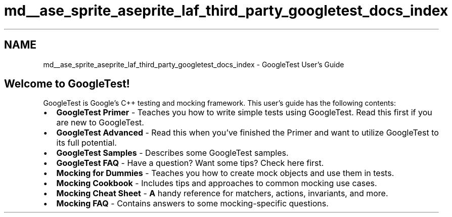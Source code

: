 .TH "md__ase_sprite_aseprite_laf_third_party_googletest_docs_index" 3 "Wed Feb 1 2023" "Version Version 0.0" "My Project" \" -*- nroff -*-
.ad l
.nh
.SH NAME
md__ase_sprite_aseprite_laf_third_party_googletest_docs_index \- GoogleTest User's Guide 
.PP

.SH "Welcome to GoogleTest!"
.PP
GoogleTest is Google's C++ testing and mocking framework\&. This user's guide has the following contents:
.PP
.IP "\(bu" 2
\fBGoogleTest Primer\fP - Teaches you how to write simple tests using GoogleTest\&. Read this first if you are new to GoogleTest\&.
.IP "\(bu" 2
\fBGoogleTest Advanced\fP - Read this when you've finished the Primer and want to utilize GoogleTest to its full potential\&.
.IP "\(bu" 2
\fBGoogleTest Samples\fP - Describes some GoogleTest samples\&.
.IP "\(bu" 2
\fBGoogleTest FAQ\fP - Have a question? Want some tips? Check here first\&.
.IP "\(bu" 2
\fBMocking for Dummies\fP - Teaches you how to create mock objects and use them in tests\&.
.IP "\(bu" 2
\fBMocking Cookbook\fP - Includes tips and approaches to common mocking use cases\&.
.IP "\(bu" 2
\fBMocking Cheat Sheet\fP - \fBA\fP handy reference for matchers, actions, invariants, and more\&.
.IP "\(bu" 2
\fBMocking FAQ\fP - Contains answers to some mocking-specific questions\&. 
.PP

